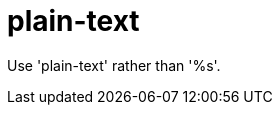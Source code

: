 :navtitle: plain-text
:keywords: reference, rule, plain-text

= plain-text

Use 'plain-text' rather than '%s'.



